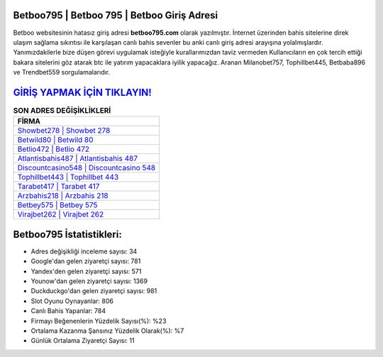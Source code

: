 ﻿Betboo795 | Betboo 795 | Betboo Giriş Adresi
===================================

.. image:: images/betboo-giris.jpg
   :width: 600
   
Betboo websitesinin hatasız giriş adresi **betboo795.com** olarak yazılmıştır. İnternet üzerinden bahis sitelerine direk ulaşım sağlama sıkıntısı ile karşılaşan canlı bahis sevenler bu anki canlı giriş adresi arayışına yolalmışlardır. Yanımızdakilerle bize düşen görevi uygulamak isteğiyle kurallarımızdan taviz vermeden Kullanıcıların en çok tercih ettiği bakara sitelerini göz atarak btc ile yatırım yapacaklara iyilik yapacağız. Aranan Milanobet757, Tophillbet445, Betbaba896 ve Trendbet559 sorgulamalarıdır.

`GİRİŞ YAPMAK İÇİN TIKLAYIN! <https://uclck.me/gonow>`_
==============

.. list-table:: **SON ADRES DEĞİŞİKLİKLERİ**
   :widths: 100
   :header-rows: 1

   * - FİRMA
   * - `Showbet278 | Showbet 278 <showbet278-showbet-278-showbet-giris-adresi.html>`_
   * - `Betwild80 | Betwild 80 <betwild80-betwild-80-betwild-giris-adresi.html>`_
   * - `Betlio472 | Betlio 472 <betlio472-betlio-472-betlio-giris-adresi.html>`_	 
   * - `Atlantisbahis487 | Atlantisbahis 487 <atlantisbahis487-atlantisbahis-487-atlantisbahis-giris-adresi.html>`_	 
   * - `Discountcasino548 | Discountcasino 548 <discountcasino548-discountcasino-548-discountcasino-giris-adresi.html>`_ 
   * - `Tophillbet443 | Tophillbet 443 <tophillbet443-tophillbet-443-tophillbet-giris-adresi.html>`_
   * - `Tarabet417 | Tarabet 417 <tarabet417-tarabet-417-tarabet-giris-adresi.html>`_	 
   * - `Arzbahis218 | Arzbahis 218 <arzbahis218-arzbahis-218-arzbahis-giris-adresi.html>`_
   * - `Betbey575 | Betbey 575 <betbey575-betbey-575-betbey-giris-adresi.html>`_
   * - `Virajbet262 | Virajbet 262 <virajbet262-virajbet-262-virajbet-giris-adresi.html>`_
	 
Betboo795 İstatistikleri:
===================================	 
* Adres değişikliği inceleme sayısı: 34
* Google'dan gelen ziyaretçi sayısı: 781
* Yandex'den gelen ziyaretçi sayısı: 571
* Younow'dan gelen ziyaretçi sayısı: 1369
* Duckduckgo'dan gelen ziyaretçi sayısı: 981
* Slot Oyunu Oynayanlar: 806
* Canlı Bahis Yapanlar: 784
* Firmayı Beğenenlerin Yüzdelik Sayısı(%): %23
* Ortalama Kazanma Şansınız Yüzdelik Olarak(%): %7
* Günlük Ortalama Ziyaretçi Sayısı: 11

